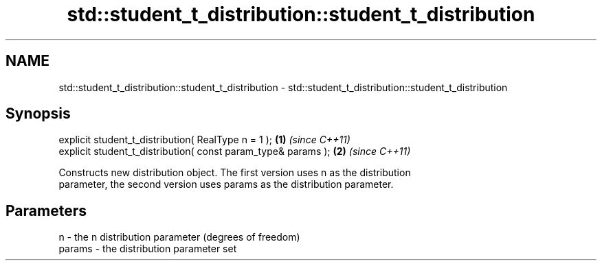 .TH std::student_t_distribution::student_t_distribution 3 "2018.03.28" "http://cppreference.com" "C++ Standard Libary"
.SH NAME
std::student_t_distribution::student_t_distribution \- std::student_t_distribution::student_t_distribution

.SH Synopsis
   explicit student_t_distribution( RealType n = 1 );           \fB(1)\fP \fI(since C++11)\fP
   explicit student_t_distribution( const param_type& params ); \fB(2)\fP \fI(since C++11)\fP

   Constructs new distribution object. The first version uses n as the distribution
   parameter, the second version uses params as the distribution parameter.

.SH Parameters

   n      - the n distribution parameter (degrees of freedom)
   params - the distribution parameter set
